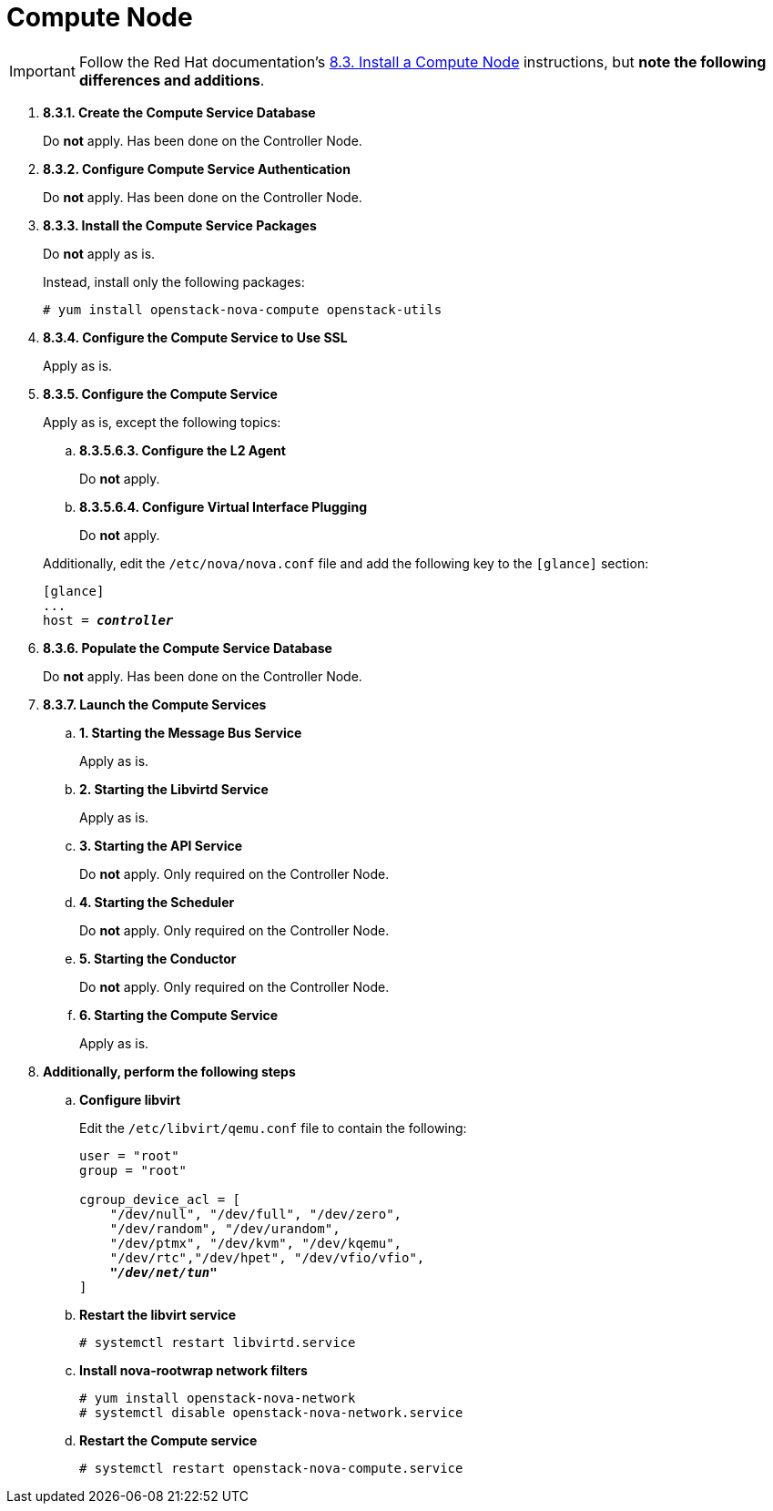 [[nova_compute_node]]
= Compute Node

[IMPORTANT]
Follow the Red Hat documentation's
https://access.redhat.com/documentation/en-US/Red_Hat_Enterprise_Linux_OpenStack_Platform/6/html/Deploying_OpenStack_Learning_Environments/sect-Install_a_Compute_Node.html[8.3. Install a Compute Node]
instructions, but *note the following differences and additions*.

. *8.3.1. Create the Compute Service Database*
+
====
Do *not* apply. Has been done on the Controller Node.
====

. *8.3.2. Configure Compute Service Authentication*
+
====
Do *not* apply. Has been done on the Controller Node.
====

. *8.3.3. Install the Compute Service Packages*
+
====
Do *not* apply as is.

Instead, install only the following packages:

[source]
----
# yum install openstack-nova-compute openstack-utils
----
====

. *8.3.4. Configure the Compute Service to Use SSL*
+
====
Apply as is.
====

. *8.3.5. Configure the Compute Service*
+
====
Apply as is, except the following topics:

.. *8.3.5.6.3. Configure the L2 Agent*
+
Do *not* apply.
+
.. *8.3.5.6.4. Configure Virtual Interface Plugging*
+
Do *not* apply.

Additionally, edit the `/etc/nova/nova.conf` file and add the following key to
the `[glance]` section:

[literal,subs="quotes"]
----
[glance]
...
host = *_controller_*
----
====

. *8.3.6. Populate the Compute Service Database*
+
====
Do *not* apply. Has been done on the Controller Node.
====

. *8.3.7. Launch the Compute Services*
+
====
.. *1. Starting the Message Bus Service*
+
Apply as is.

.. *2. Starting the Libvirtd Service*
+
Apply as is.

.. *3. Starting the API Service*
+
Do *not* apply. Only required on the Controller Node.

.. *4. Starting the Scheduler*
+
Do *not* apply. Only required on the Controller Node.

.. *5. Starting the Conductor*
+
Do *not* apply. Only required on the Controller Node.

.. *6. Starting the Compute Service*
+
Apply as is.
====

. *Additionally, perform the following steps*

.. *Configure libvirt*
+
====
Edit the `/etc/libvirt/qemu.conf` file to contain the following:

[literal,subs="quotes"]
----
user = "root"
group = "root"

cgroup_device_acl = [
    "/dev/null", "/dev/full", "/dev/zero",
    "/dev/random", "/dev/urandom",
    "/dev/ptmx", "/dev/kvm", "/dev/kqemu",
    "/dev/rtc","/dev/hpet", "/dev/vfio/vfio",
    *_"/dev/net/tun"_*
]
----
====

.. *Restart the libvirt service*
+
====
[source]
----
# systemctl restart libvirtd.service
----
====

.. *Install nova-rootwrap network filters*
+
====
[source]
----
# yum install openstack-nova-network
# systemctl disable openstack-nova-network.service  
----
====

.. *Restart the Compute service*
+
====
[source]
----
# systemctl restart openstack-nova-compute.service
----
====
